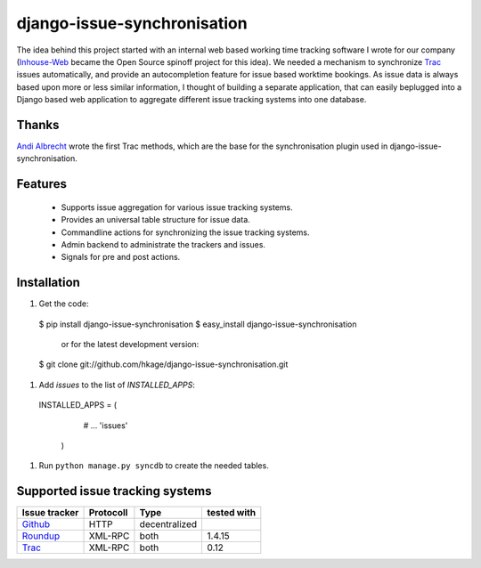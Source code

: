 ============================
django-issue-synchronisation
============================

The idea behind this project started with an internal web based working time tracking 
software I wrote for our company (`Inhouse-Web`__ became the Open Source spinoff
project for this idea). We needed a mechanism to synchronize `Trac`__ issues 
automatically, and provide an autocompletion feature for issue based worktime 
bookings. As issue data is always based upon more or less similar information, I 
thought of building a separate application, that can easily beplugged into a 
Django based web application to aggregate different issue tracking systems into 
one database.

Thanks
======

`Andi Albrecht`__ wrote the first Trac methods, which are the base for the 
synchronisation plugin used in django-issue-synchronisation.

Features
========

 * Supports issue aggregation for various issue tracking systems.
 * Provides an universal table structure for issue data.
 * Commandline actions for synchronizing the issue tracking systems.
 * Admin backend to administrate the trackers and issues.
 * Signals for pre and post actions.

Installation
============

#. Get the code::

 $ pip install django-issue-synchronisation
 $ easy_install django-issue-synchronisation
 
   or for the latest development version:

 $ git clone git://github.com/hkage/django-issue-synchronisation.git
 
#. Add `issues` to the list of `INSTALLED_APPS`::

 INSTALLED_APPS = (
    # ...
    'issues'
  )

#. Run ``python manage.py syncdb`` to create the needed tables.

Supported issue tracking systems
================================

============= ========= ============= ===========
Issue tracker Protocoll Type          tested with
============= ========= ============= ===========
`Github`__    HTTP      decentralized
`Roundup`__   XML-RPC   both          1.4.15
`Trac`__      XML-RPC   both          0.12
============= ========= ============= ===========

__ https://github.com/hkage/inhouse-web
__ http://trac.edgewall.org
__ https://github.com/andialbrecht
__ http://www.github.com
__ http://www.roundup-tracker.org/
__ http://trac.edgewall.org
